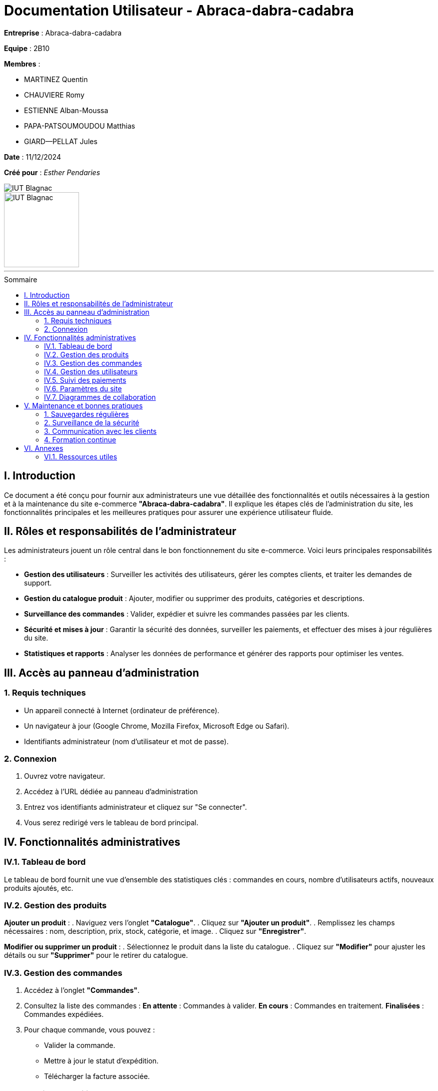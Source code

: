 = Documentation Utilisateur - Abraca-dabra-cadabra  
:toc: macro
:toc-title: Sommaire  

*Entreprise* : Abraca-dabra-cadabra  

*Equipe* :  2B10

*Membres* :

** MARTINEZ Quentin
** CHAUVIERE Romy
** ESTIENNE Alban-Moussa
** PAPA-PATSOUMOUDOU Matthias
** GIARD--PELLAT Jules

*Date* : 11/12/2024  

*Créé pour* : _Esther Pendaries_  

image::../../images/IUT.png[IUT Blagnac]  
image::../../images/LOGO IUT.png[IUT Blagnac, width=150, height=150]  

'''

toc::[]

== I. Introduction  
[.text-justify]  
Ce document a été conçu pour fournir aux administrateurs une vue détaillée des fonctionnalités et outils nécessaires à la gestion et à la maintenance du site e-commerce *"Abraca-dabra-cadabra"*. Il explique les étapes clés de l'administration du site, les fonctionnalités principales et les meilleures pratiques pour assurer une expérience utilisateur fluide.  

== II. Rôles et responsabilités de l’administrateur  
[.text-justify]  

Les administrateurs jouent un rôle central dans le bon fonctionnement du site e-commerce. Voici leurs principales responsabilités :  

* **Gestion des utilisateurs** : Surveiller les activités des utilisateurs, gérer les comptes clients, et traiter les demandes de support.  
* **Gestion du catalogue produit** : Ajouter, modifier ou supprimer des produits, catégories et descriptions.  
* **Surveillance des commandes** : Valider, expédier et suivre les commandes passées par les clients.  
* **Sécurité et mises à jour** : Garantir la sécurité des données, surveiller les paiements, et effectuer des mises à jour régulières du site.  
* **Statistiques et rapports** : Analyser les données de performance et générer des rapports pour optimiser les ventes.  

== III. Accès au panneau d'administration  

=== 1. Requis techniques  
* Un appareil connecté à Internet (ordinateur de préférence).  
* Un navigateur à jour (Google Chrome, Mozilla Firefox, Microsoft Edge ou Safari).  
* Identifiants administrateur (nom d’utilisateur et mot de passe).  

=== 2. Connexion  
. Ouvrez votre navigateur.  
. Accédez à l’URL dédiée au panneau d’administration
. Entrez vos identifiants administrateur et cliquez sur "Se connecter".  
. Vous serez redirigé vers le tableau de bord principal.  

== IV. Fonctionnalités administratives  

=== IV.1. Tableau de bord  
Le tableau de bord fournit une vue d’ensemble des statistiques clés : commandes en cours, nombre d’utilisateurs actifs, nouveaux produits ajoutés, etc.  

=== IV.2. Gestion des produits  
*Ajouter un produit* :  
. Naviguez vers l’onglet *"Catalogue"*.  
. Cliquez sur *"Ajouter un produit"*.  
. Remplissez les champs nécessaires : nom, description, prix, stock, catégorie, et image.  
. Cliquez sur *"Enregistrer"*.  

*Modifier ou supprimer un produit* :  
. Sélectionnez le produit dans la liste du catalogue.  
. Cliquez sur *"Modifier"* pour ajuster les détails ou sur *"Supprimer"* pour le retirer du catalogue.  

=== IV.3. Gestion des commandes  
. Accédez à l’onglet *"Commandes"*.  
. Consultez la liste des commandes :  
**En attente** : Commandes à valider.  
**En cours** : Commandes en traitement.  
**Finalisées** : Commandes expédiées.  
. Pour chaque commande, vous pouvez :  
** Valider la commande.  
** Mettre à jour le statut d’expédition.  
** Télécharger la facture associée.  

=== IV.4. Gestion des utilisateurs  
. Rendez-vous dans l’onglet *"Utilisateurs"*.  
. Consultez ou recherchez un utilisateur spécifique.  
. Options disponibles :  
** Modifier les informations personnelles.  
** Réinitialiser un mot de passe.  
** Désactiver ou supprimer un compte.  

=== IV.5. Suivi des paiements  
. Accédez à l’onglet *"Paiements"*.  
. Vérifiez l’historique des transactions : montant, statut (réussi ou échoué), mode de paiement.  
. Signalez les anomalies en contactant le support technique.  

=== IV.6. Paramètres du site  
. Modifiez les options globales via l’onglet *"Paramètres"* :  
** Langue et devises.  
** Méthodes de livraison.  
** Configuration des e-mails automatiques.  
. Sauvegardez vos modifications pour qu’elles soient prises en compte immédiatement.  

=== IV.7. Diagrammes de collaboration

==== IV.7.1. Diagramme de collaboration : Création d'un produit

image::../../images/creation_produit_collaboration.png[Création d'un produit]

Ce diagramme illustre les interactions entre les différents acteurs et composants du système lors de la création d'un produit. Il facilite la compréhension du processus en montrant le flux de communication et les étapes nécessaires.

==== IV.7.2. Diagramme de collaboration : Suivi d'une commande complète

image::../../images/suivi_commande_collaboration.png[Suivi d'une commande complète]

Le diagramme de suivi de commande complète décrit les échanges entre les administrateurs, les clients, et les systèmes internes du site e-commerce, du moment où une commande est passée jusqu'à sa livraison. Il aide à visualiser les responsabilités et les actions à chaque étape.

== V. Maintenance et bonnes pratiques  

=== 1. Sauvegardes régulières  
Planifiez des sauvegardes hebdomadaires des données du site via l’onglet *"Sauvegardes"*.  

=== 2. Surveillance de la sécurité  
* Mettez à jour les modules et extensions régulièrement.  
* Activez l’authentification à deux facteurs pour les administrateurs.  
* Supprimez les comptes inutilisés.  

=== 3. Communication avec les clients  
Utilisez l’onglet *"Messages"* pour répondre aux requêtes clients et signalements.  

=== 4. Formation continue  
Organisez des sessions régulières pour maintenir les administrateurs à jour sur les nouvelles fonctionnalités et bonnes pratiques.  

== VI. Annexes  

=== VI.1. Ressources utiles  
* **Support technique** : `support@abraca-dabra-cadabra.fr`  
* **Documentation technique** : Disponible dans l’onglet *"Aide"* du panneau d’administration.  
